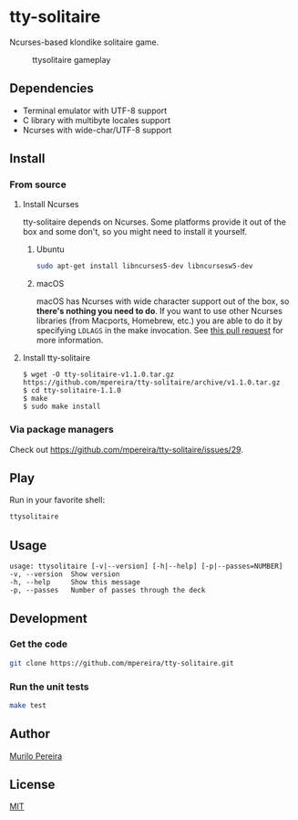 * tty-solitaire
  Ncurses-based klondike solitaire game.

  #+CAPTION: ttysolitaire gameplay
  [[https://raw.github.com/mpereira/tty-solitaire/master/resources/ttysolitaire.gif]]

** Dependencies
   - Terminal emulator with UTF-8 support
   - C library with multibyte locales support
   - Ncurses with wide-char/UTF-8 support

** Install
*** From source
**** Install Ncurses
     tty-solitaire depends on Ncurses. Some platforms provide it out of the box
     and some don't, so you might need to install it yourself.
***** Ubuntu
      #+BEGIN_SRC bash
      sudo apt-get install libncurses5-dev libncursesw5-dev
      #+END_SRC
***** macOS
      macOS has Ncurses with wide character support out of the box, so *there's
      nothing you need to do*. If you want to use other Ncurses libraries (from
      Macports, Homebrew, etc.) you are able to do it by specifying =LDLAGS= in
      the make invocation. See [[https://github.com/mpereira/tty-solitaire/pull/8][this pull request]] for more information.
**** Install tty-solitaire
    #+BEGIN_SRC text
    $ wget -O tty-solitaire-v1.1.0.tar.gz https://github.com/mpereira/tty-solitaire/archive/v1.1.0.tar.gz
    $ cd tty-solitaire-1.1.0
    $ make
    $ sudo make install
    #+END_SRC
*** Via package managers
    Check out https://github.com/mpereira/tty-solitaire/issues/29.

** Play
   Run in your favorite shell:
   #+BEGIN_SRC bash
   ttysolitaire
   #+END_SRC

** Usage
   #+BEGIN_SRC text
   usage: ttysolitaire [-v|--version] [-h|--help] [-p|--passes=NUMBER]
   -v, --version  Show version
   -h, --help     Show this message
   -p, --passes   Number of passes through the deck
   #+END_SRC

** Development
*** Get the code
    #+BEGIN_SRC bash
    git clone https://github.com/mpereira/tty-solitaire.git
    #+END_SRC
*** Run the unit tests
    #+BEGIN_SRC bash
    make test
    #+END_SRC

** Author
   [[http://murilopereira.com][Murilo Pereira]]

** License
   [[https://github.com/mpereira/tty-solitaire/blob/master/LICENSE][MIT]]
